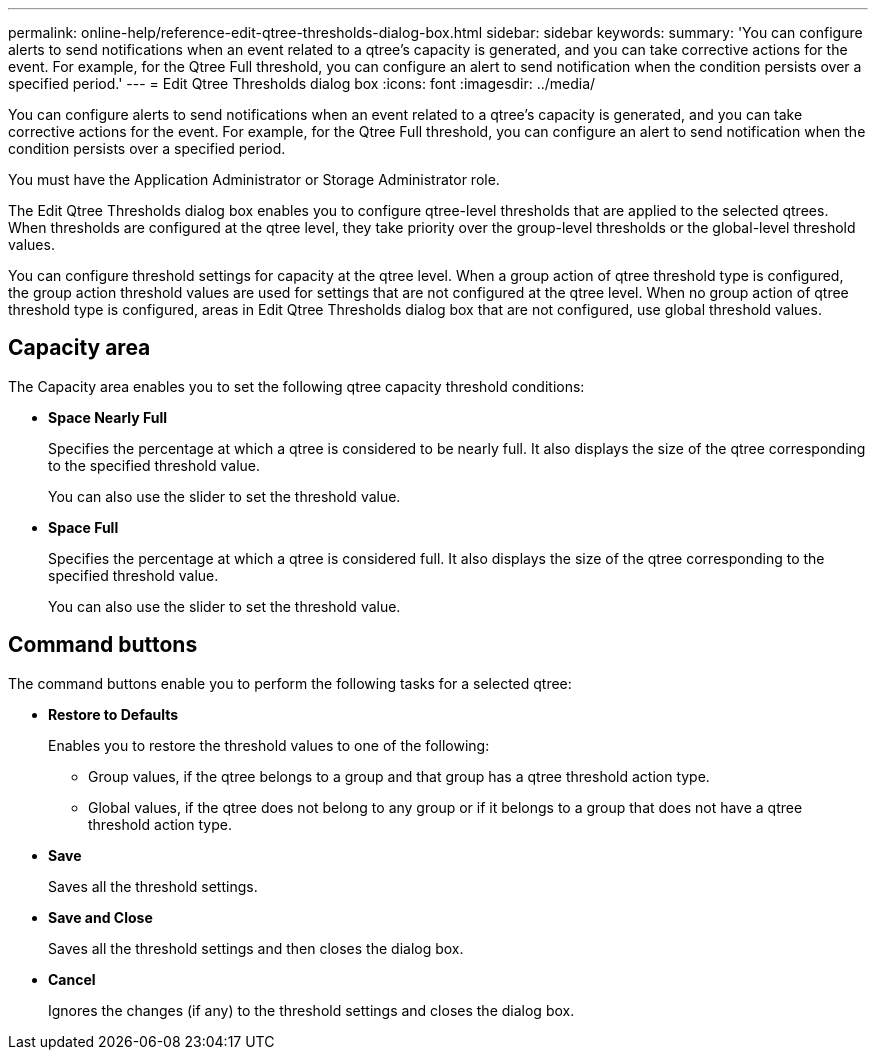 ---
permalink: online-help/reference-edit-qtree-thresholds-dialog-box.html
sidebar: sidebar
keywords: 
summary: 'You can configure alerts to send notifications when an event related to a qtree’s capacity is generated, and you can take corrective actions for the event. For example, for the Qtree Full threshold, you can configure an alert to send notification when the condition persists over a specified period.'
---
= Edit Qtree Thresholds dialog box
:icons: font
:imagesdir: ../media/

[.lead]
You can configure alerts to send notifications when an event related to a qtree's capacity is generated, and you can take corrective actions for the event. For example, for the Qtree Full threshold, you can configure an alert to send notification when the condition persists over a specified period.

You must have the Application Administrator or Storage Administrator role.

The Edit Qtree Thresholds dialog box enables you to configure qtree-level thresholds that are applied to the selected qtrees. When thresholds are configured at the qtree level, they take priority over the group-level thresholds or the global-level threshold values.

You can configure threshold settings for capacity at the qtree level. When a group action of qtree threshold type is configured, the group action threshold values are used for settings that are not configured at the qtree level. When no group action of qtree threshold type is configured, areas in Edit Qtree Thresholds dialog box that are not configured, use global threshold values.

== Capacity area

The Capacity area enables you to set the following qtree capacity threshold conditions:

* *Space Nearly Full*
+
Specifies the percentage at which a qtree is considered to be nearly full. It also displays the size of the qtree corresponding to the specified threshold value.
+
You can also use the slider to set the threshold value.

* *Space Full*
+
Specifies the percentage at which a qtree is considered full. It also displays the size of the qtree corresponding to the specified threshold value.
+
You can also use the slider to set the threshold value.

== Command buttons

The command buttons enable you to perform the following tasks for a selected qtree:

* *Restore to Defaults*
+
Enables you to restore the threshold values to one of the following:

 ** Group values, if the qtree belongs to a group and that group has a qtree threshold action type.
 ** Global values, if the qtree does not belong to any group or if it belongs to a group that does not have a qtree threshold action type.

* *Save*
+
Saves all the threshold settings.

* *Save and Close*
+
Saves all the threshold settings and then closes the dialog box.

* *Cancel*
+
Ignores the changes (if any) to the threshold settings and closes the dialog box.

